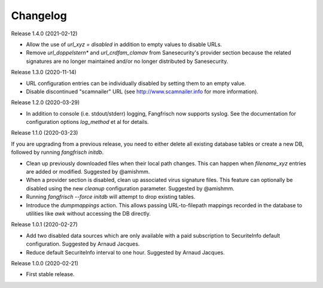 =========
Changelog
=========

Release 1.4.0 (2021-02-12)

- Allow the use of `url_xyz = disabled` in addition to empty values to disable URLs.

- Remove `url_doppelstern*` and `url_crdfam_clamav` from Sanesecurity's provider section because the related
  signatures are no longer maintained and/or no longer distributed by Sanesecurity.

Release 1.3.0 (2020-11-14)

- URL configuration entries can be individually disabled by setting them to an empty value.

- Disable discontinued "scamnailer" URL (see http://www.scamnailer.info for more information).

Release 1.2.0 (2020-03-29)

- In addition to console (i.e. stdout/stderr) logging, Fangfrisch now supports syslog.
  See the documentation for configuration options `log_method` et al for details.

Release 1.1.0 (2020-03-23)

If you are upgrading from a previous release, you need to either delete all existing database tables or create a new
DB, followed by running `fangfrisch initdb`.

- Clean up previously downloaded files when their local path changes.
  This can happen when `filename_xyz` entries are added or modified.
  Suggested by @amishmm.

- When a provider section is disabled, clean up associated virus signature files.
  This feature can optionally be disabled using the new `cleanup` configuration parameter.
  Suggested by @amishmm.

- Running `fangfrisch --force initdb` will attempt to drop existing tables.

- Introduce the *dumpmappings* action.
  This allows passing URL-to-filepath mappings recorded in the database to utilities like `awk` without accessing the
  DB directly.

Release 1.0.1 (2020-02-27)

- Add two disabled data sources which are only available with a paid subscription to SecuriteInfo default configuration.
  Suggested by Arnaud Jacques.

- Reduce default SecuriteInfo interval to one hour. Suggested by Arnaud Jacques.

Release 1.0.0 (2020-02-21)

- First stable release.
